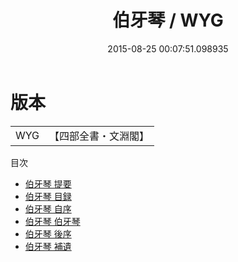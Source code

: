 #+TITLE: 伯牙琴 / WYG
#+DATE: 2015-08-25 00:07:51.098935
* 版本
 |       WYG|【四部全書・文淵閣】|
目次
 - [[file:KR4d0406_000.txt::000-1a][伯牙琴 提要]]
 - [[file:KR4d0406_000.txt::000-4a][伯牙琴 目録]]
 - [[file:KR4d0406_000.txt::000-7a][伯牙琴 自序]]
 - [[file:KR4d0406_001.txt::001-1a][伯牙琴 伯牙琴]]
 - [[file:KR4d0406_002.txt::002-1a][伯牙琴 後序]]
 - [[file:KR4d0406_003.txt::003-1a][伯牙琴 補遺]]
